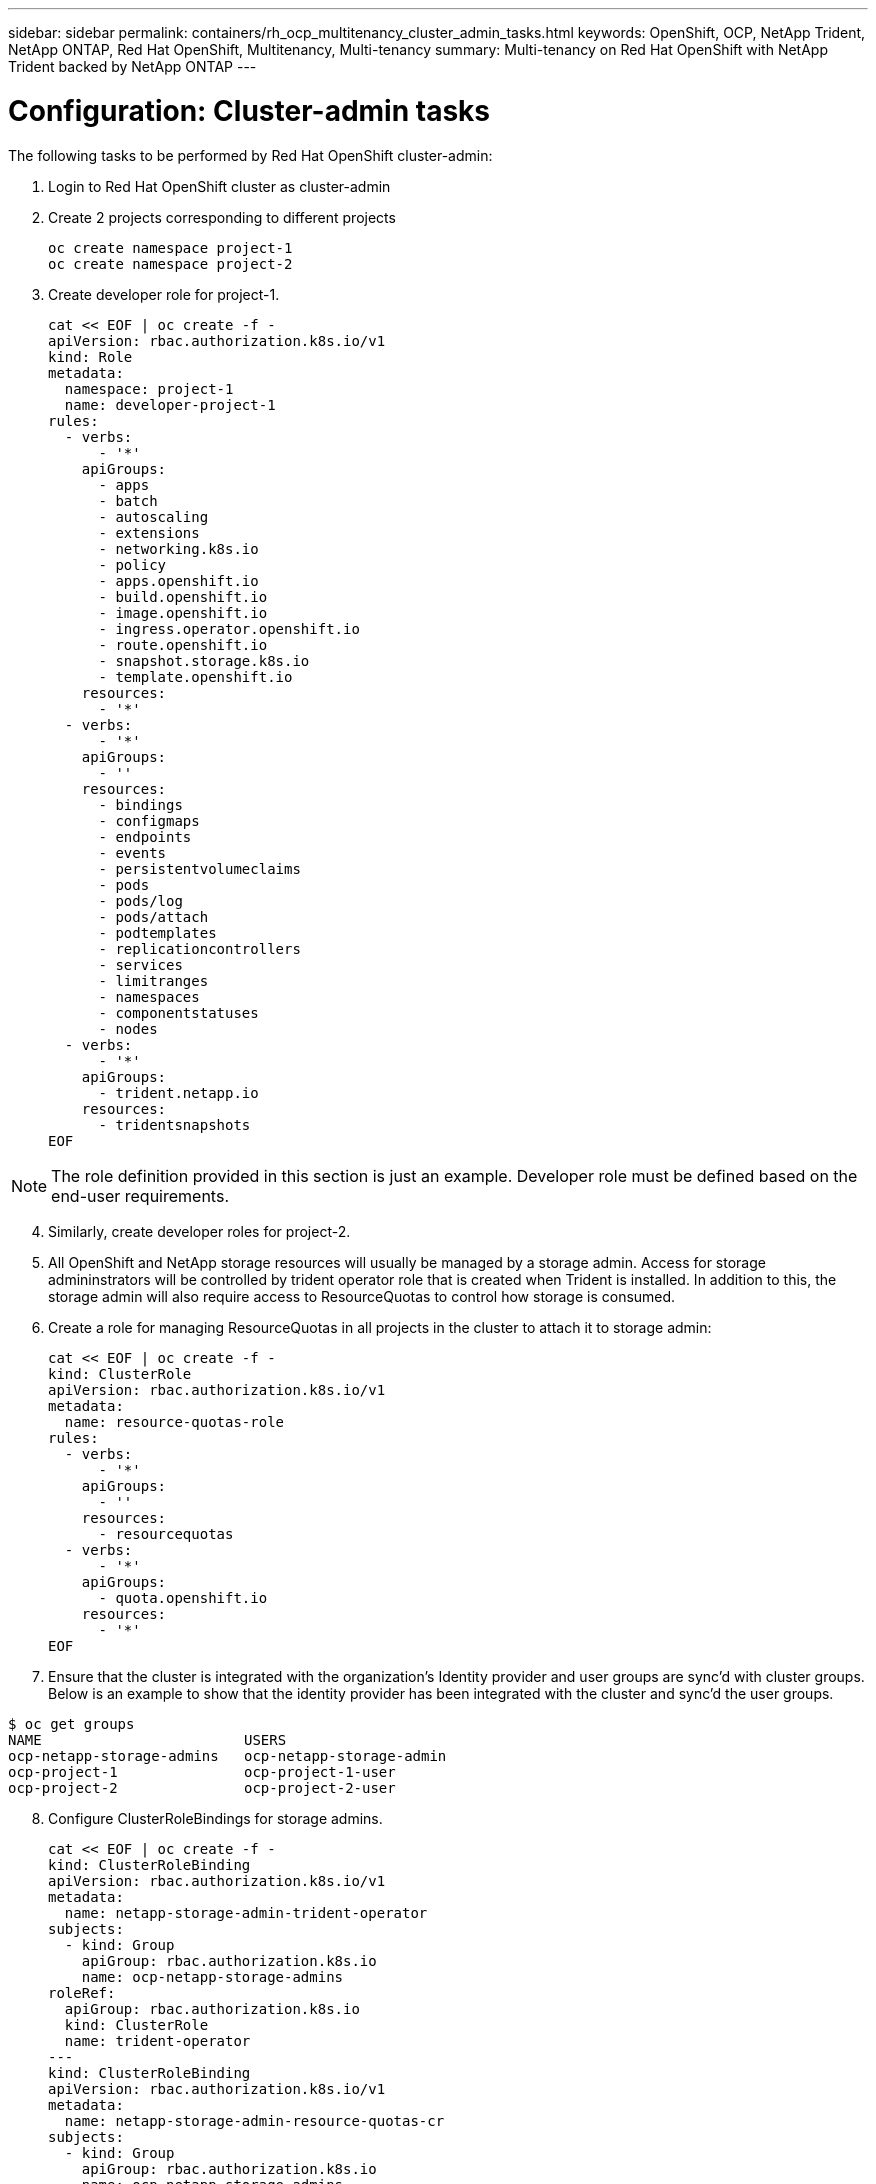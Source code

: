 ---
sidebar: sidebar
permalink: containers/rh_ocp_multitenancy_cluster_admin_tasks.html
keywords: OpenShift, OCP, NetApp Trident, NetApp ONTAP, Red Hat OpenShift, Multitenancy, Multi-tenancy
summary: Multi-tenancy on Red Hat OpenShift with NetApp Trident backed by NetApp ONTAP
---

= Configuration: Cluster-admin tasks
:hardbreaks:
:nofooter:
:icons: font
:linkattrs:
:imagesdir: ./../media/

[.lead]

The following tasks to be performed by Red Hat OpenShift cluster-admin:

.	Login to Red Hat OpenShift cluster as cluster-admin
.	Create 2 projects corresponding to different projects
[source, console]
oc create namespace project-1
oc create namespace project-2

.	Create developer role for project-1.
[source, console]
cat << EOF | oc create -f -
apiVersion: rbac.authorization.k8s.io/v1
kind: Role
metadata:
  namespace: project-1
  name: developer-project-1
rules:
  - verbs:
      - '*'
    apiGroups:
      - apps
      - batch
      - autoscaling
      - extensions
      - networking.k8s.io
      - policy
      - apps.openshift.io
      - build.openshift.io
      - image.openshift.io
      - ingress.operator.openshift.io
      - route.openshift.io
      - snapshot.storage.k8s.io
      - template.openshift.io
    resources:
      - '*'
  - verbs:
      - '*'
    apiGroups:
      - ''
    resources:
      - bindings
      - configmaps
      - endpoints
      - events
      - persistentvolumeclaims
      - pods
      - pods/log
      - pods/attach
      - podtemplates
      - replicationcontrollers
      - services
      - limitranges
      - namespaces
      - componentstatuses
      - nodes
  - verbs:
      - '*'
    apiGroups:
      - trident.netapp.io
    resources:
      - tridentsnapshots
EOF

NOTE: The role definition provided in this section is just an example. Developer role must be defined based on the end-user requirements.

[start=4]
.	Similarly, create developer roles for project-2.
.	All OpenShift and NetApp storage resources will usually be managed by a storage admin. Access for storage admininstrators will be controlled by trident operator role that is created when Trident is installed. In addition to this, the storage admin will also require access to ResourceQuotas to control how storage is consumed.
.	Create a role for managing ResourceQuotas in all projects in the cluster to attach it to storage admin:
[source, console]
cat << EOF | oc create -f -
kind: ClusterRole
apiVersion: rbac.authorization.k8s.io/v1
metadata:
  name: resource-quotas-role
rules:
  - verbs:
      - '*'
    apiGroups:
      - ''
    resources:
      - resourcequotas
  - verbs:
      - '*'
    apiGroups:
      - quota.openshift.io
    resources:
      - '*'
EOF

.	Ensure that the cluster is integrated with the organization’s Identity provider and user groups are sync’d with cluster groups. Below is an example to show that the identity provider has been integrated with the cluster and sync’d the user groups.

....
$ oc get groups
NAME                        USERS
ocp-netapp-storage-admins   ocp-netapp-storage-admin
ocp-project-1               ocp-project-1-user
ocp-project-2               ocp-project-2-user
....

[start=8]
.	Configure ClusterRoleBindings for storage admins.
[source, console]
cat << EOF | oc create -f -
kind: ClusterRoleBinding
apiVersion: rbac.authorization.k8s.io/v1
metadata:
  name: netapp-storage-admin-trident-operator
subjects:
  - kind: Group
    apiGroup: rbac.authorization.k8s.io
    name: ocp-netapp-storage-admins
roleRef:
  apiGroup: rbac.authorization.k8s.io
  kind: ClusterRole
  name: trident-operator
---
kind: ClusterRoleBinding
apiVersion: rbac.authorization.k8s.io/v1
metadata:
  name: netapp-storage-admin-resource-quotas-cr
subjects:
  - kind: Group
    apiGroup: rbac.authorization.k8s.io
    name: ocp-netapp-storage-admins
roleRef:
  apiGroup: rbac.authorization.k8s.io
  kind: ClusterRole
  name: resource-quotas-role
EOF

NOTE: For storage admins, two roles must be bound – trident-operator and resource-quotas roles.

[start=9]
.	Create RoleBindings for developers binding the developer-project-1 role to the corresponding group (ocp-project-1) in project-1.
[source, console]
cat << EOF | oc create -f -
kind: RoleBinding
apiVersion: rbac.authorization.k8s.io/v1
metadata:
  name: project-1-developer
  namespace: project-1
subjects:
  - kind: Group
    apiGroup: rbac.authorization.k8s.io
    name: ocp-project-1
roleRef:
  apiGroup: rbac.authorization.k8s.io
  kind: Role
  name: developer-project-1
EOF

[start=10]
.	Similarly, create RoleBindings for developers binding the developer roles to the corresponding user group in project-2.

link:rh_ocp_multitenancy_storage_admin_tasks.html[Next: Storage Administrator Tasks]
